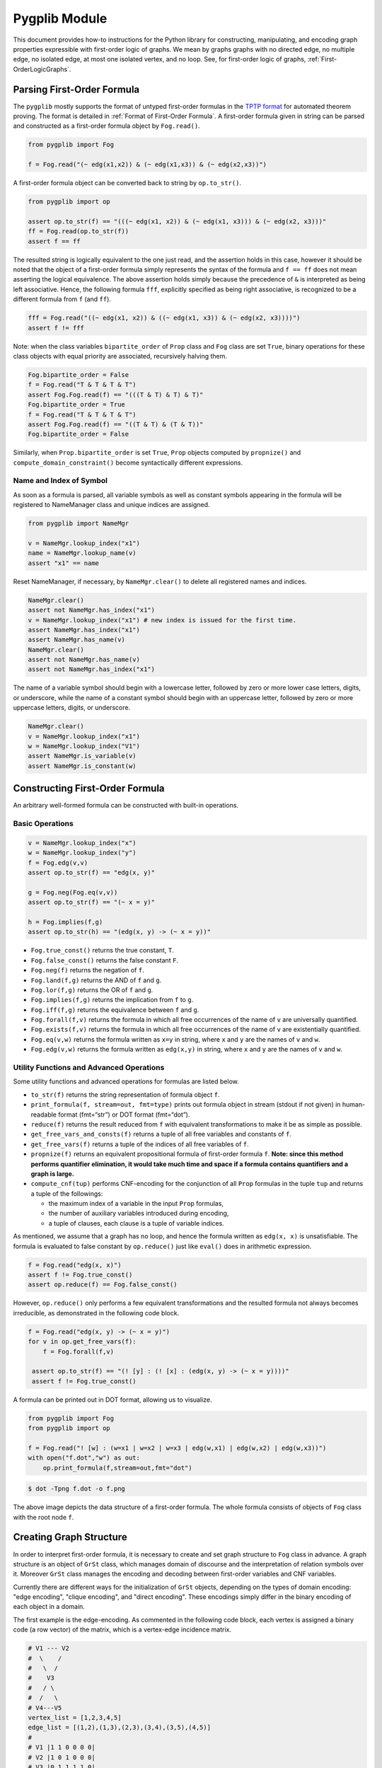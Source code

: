 Pygplib Module
==========================

This document provides how-to instructions for the Python library 
for constructing, manipulating, and encoding graph properties expressible 
with first-order logic of graphs. We mean by graphs graphs 
with no directed edge, no multiple edge, no isolated edge, 
at most one isolated vertex, and no loop.
See, for first-order logic of graphs, :ref:`First-OrderLogicGraphs`.

Parsing First-Order Formula
---------------------------

The ``pygplib`` mostly supports the format of untyped first-order formulas in
the `TPTP
format <https://www.tptp.org/Seminars/TPTPWorldTutorial/LogicFOF.html>`__
for automated theorem proving.
The format is detailed in :ref:`Format of First-Order Formula`.
A first-order formula given in string can be parsed and constructed as 
a first-order formula object by ``Fog.read()``.

.. code:: python

   from pygplib import Fog

   f = Fog.read("(~ edg(x1,x2)) & (~ edg(x1,x3)) & (~ edg(x2,x3))")


A first-order formula object can be converted back to string by ``op.to_str()``.

.. code:: python

   from pygplib import op

   assert op.to_str(f) == "(((~ edg(x1, x2)) & (~ edg(x1, x3))) & (~ edg(x2, x3)))"
   ff = Fog.read(op.to_str(f))
   assert f == ff

The resulted string is logically equivalent to the one just read, and 
the assertion holds in this case, however it should be noted that the 
object of a first-order formula simply represents the syntax of the formula 
and ``f == ff`` does not mean asserting the logical equivalence.
The above assertion holds simply because the precedence of ``&`` is 
interpreted as being left associative. 
Hence, the following formula ``fff``, explicitly specified
as being right associative, is recognized to be a different formula from
``f`` (and ``ff``).

.. code:: python

   fff = Fog.read("((~ edg(x1, x2)) & ((~ edg(x1, x3)) & (~ edg(x2, x3))))")
   assert f != fff

Note: when the class variables ``bipartite_order`` of ``Prop`` class and  
``Fog`` class are set ``True``, binary operations for these class objects 
with equal priority are associated, recursively halving them.

.. code:: python

    Fog.bipartite_order = False
    f = Fog.read("T & T & T & T")
    assert Fog.Fog.read(f) == "(((T & T) & T) & T)"
    Fog.bipartite_order = True
    f = Fog.read("T & T & T & T")
    assert Fog.Fog.read(f) == "((T & T) & (T & T))"
    Fog.bipartite_order = False

Similarly, when ``Prop.bipartite_order`` is set ``True``, 
``Prop`` objects computed by ``propnize()`` and ``compute_domain_constraint()`` 
become syntactically different expressions.

Name and Index of Symbol
^^^^^^^^^^^^^^^^^^^^^^^^

As soon as a formula is parsed, all variable symbols as well as constant
symbols appearing in the formula will be registered to NameManager class 
and unique indices are assigned.

.. code:: python

   from pygplib import NameMgr

   v = NameMgr.lookup_index("x1")
   name = NameMgr.lookup_name(v)
   assert "x1" == name

Reset NameManager, if necessary, by ``NameMgr.clear()`` to delete all
registered names and indices.

.. code:: python

   NameMgr.clear()
   assert not NameMgr.has_index("x1")
   v = NameMgr.lookup_index("x1") # new index is issued for the first time.
   assert NameMgr.has_index("x1")
   assert NameMgr.has_name(v)
   NameMgr.clear()
   assert not NameMgr.has_name(v)
   assert not NameMgr.has_index("x1")

The name of a variable symbol should begin with a lowercase letter,
followed by zero or more lower case letters, digits, or underscore,
while the name of a constant symbol should begin with an uppercase
letter, followed by zero or more uppercase letters, digits, or
underscore.

.. code:: python

   NameMgr.clear()
   v = NameMgr.lookup_index("x1")
   w = NameMgr.lookup_index("V1")
   assert NameMgr.is_variable(v)
   assert NameMgr.is_constant(w)

Constructing First-Order Formula
--------------------------------

An arbitrary well-formed formula can be constructed with built-in operations.

Basic Operations
^^^^^^^^^^^^^^^^

.. code:: python

   v = NameMgr.lookup_index("x")
   w = NameMgr.lookup_index("y")
   f = Fog.edg(v,v)
   assert op.to_str(f) == "edg(x, y)"

   g = Fog.neg(Fog.eq(v,v))
   assert op.to_str(f) == "(~ x = y)"

   h = Fog.implies(f,g)
   assert op.to_str(h) == "(edg(x, y) -> (~ x = y))"


-  ``Fog.true_const()`` returns the true constant, ``T``.
-  ``Fog.false_const()`` returns the false constant ``F``.
-  ``Fog.neg(f)`` returns the negation of ``f``.
-  ``Fog.land(f,g)`` returns the AND of ``f`` and ``g``.
-  ``Fog.lor(f,g)`` returns the OR of ``f`` and ``g``.
-  ``Fog.implies(f,g)`` returns the implication from ``f`` to ``g``.
-  ``Fog.iff(f,g)`` returns the equivalence between ``f`` and ``g``.
-  ``Fog.forall(f,v)`` returns the formula in which all free occurrences
   of the name of ``v`` are universally quantified.
-  ``Fog.exists(f,v)`` returns the formula in which all free occurrences
   of the name of ``v`` are existentially quantified.
-  ``Fog.eq(v,w)`` returns the formula written as ``x=y`` in string,
   where ``x`` and ``y`` are the names of ``v`` and ``w``.
-  ``Fog.edg(v,w)`` returns the formula written as ``edg(x,y)`` in string, 
   where ``x`` and ``y`` are the names of ``v`` and ``w``.

Utility Functions and Advanced Operations
^^^^^^^^^^^^^^^^^^^^^^^^^^^^^^^^^^^^^^^^^

Some utility functions and advanced operations for formulas
are listed below.

-  ``to_str(f)`` returns the string representation of formula object ``f``.
-  ``print_formula(f, stream=out, fmt=type)`` prints out formula object in
   stream (stdout if not given) in human-readable format (fmt=“str”) or
   DOT format (fmt=“dot”).
-  ``reduce(f)`` returns the result reduced from ``f`` with equivalent
   transformations to make it be as simple as possible.
-  ``get_free_vars_and_consts(f)`` returns a tuple of all
   free variables and constants of ``f``.
-  ``get_free_vars(f)`` returns a tuple of the indices of all free
   variables of ``f``.
-  ``propnize(f)`` returns an equivalent propositional formula of
   first-order formula ``f``. **Note: since this method performs
   quantifier elimination, it would take much time and space if a
   formula contains quantifiers and a graph is large.**
-  ``compute_cnf(tup)`` performs CNF-encoding for the conjunction of all
   ``Prop`` formulas in the tuple ``tup`` and returns a tuple of
   the followings:

   -  the maximum index of a variable in the input ``Prop`` formulas,
   -  the number of auxiliary variables introduced during encoding,
   -  a tuple of clauses, each clause is a tuple of variable indices.

As mentioned, we assume that a graph has no loop, and hence the formula
written as ``edg(x, x)`` is unsatisfiable.
The formula is evaluated to false constant by ``op.reduce()`` just like
``eval()`` does in arithmetic expression.

.. code:: python

   f = Fog.read("edg(x, x)")
   assert f != Fog.true_const() 
   assert op.reduce(f) == Fog.false_const()

However, ``op.reduce()`` only performs a few equivalent transformations 
and the resulted formula not always becomes irreducible, as demonstrated 
in the following code block.

.. code:: python

   f = Fog.read("edg(x, y) -> (~ x = y)")
   for v in op.get_free_vars(f):
       f = Fog.forall(f,v)

    assert op.to_str(f) == "(! [y] : (! [x] : (edg(x, y) -> (~ x = y))))"
    assert f != Fog.true_const() 

A formula can be printed out in DOT format, allowing us to visualize.

.. code:: python

   from pygplib import Fog
   from pygplib import op

   f = Fog.read("! [w] : (w=x1 | w=x2 | w=x3 | edg(w,x1) | edg(w,x2) | edg(w,x3))")
   with open("f.dot","w") as out:
       op.print_formula(f,stream=out,fmt="dot")

.. code:: shell-session

   $ dot -Tpng f.dot -o f.png

.. image:: ../data/f.png
   :alt: f.png

The above image depicts the data structure of a first-order formula. The
whole formula consists of objects of ``Fog`` class with the root node ``f``.

Creating Graph Structure
------------------------

In order to interpret first-order formula, it is necessary to create and
set graph structure to ``Fog`` class in advance. A graph structure is an
object of ``GrSt`` class, which manages domain of discourse and 
the interpretation of relation symbols over it.
Moreover ``GrSt`` class manages the encoding and decoding 
between first-order variables and CNF variables.

Currently there are different ways for the initialization of ``GrSt`` objects,
depending on the types of domain encoding: "edge encoding", 
"clique encoding", and "direct encoding".
These encodings simply differ in the binary encoding of each object 
in a domain.

The first example is the edge-encoding.
As commented in the following code block, each vertex is assigned 
a binary code (a row vector) of the matrix, which is a vertex-edge 
incidence matrix.

.. code:: python

   # V1 --- V2
   #  \    /
   #   \  /
   #    V3
   #   / \
   #  /   \
   # V4---V5
   vertex_list = [1,2,3,4,5]
   edge_list = [(1,2),(1,3),(2,3),(3,4),(3,5),(4,5)]
   #
   # V1 |1 1 0 0 0 0|
   # V2 |1 0 1 0 0 0|
   # V3 |0 1 1 1 1 0|
   # V4 |0 0 0 1 0 1|
   # V5 |0 0 0 0 1 1|
   Fog.st = GrSt(vertex_list, edge_list, encoding="edge", prefix="V")
   assert NameMgr.lookup_name(Fog.st.vertex_to_object(vertex_list[1])) == "V2"

As above, ``vertex_to_object()`` converts a vertex into a constant symbol
index. When ``GrSt`` object is initialized, such constant symbols are 
registered to ``NameMgr`` and their names begin with a given prefix, 
followed by a vertex index.
If a prefix is not given, default prefix is ``V``.

The second example is the clique-encoding.
The following matrix is a vertex-clique incidence matrix, where
the collection of cliques, designated by column vectors, is
a separating edge clique cover.
In general, the clique-encoding has size less than or equal 
to the edge-encoding.
The program for computing a separating edge clique cover is developed by the
author of ``pygplib``, but it is based on 
`heuristic algorithms by Conte et al <https://doi.org/10.1016/j.ic.2019.104464>`__ . 
Although the program `ECC8 <https://github.com/Pronte/ECC>`__ developed in Java 
by Conte is publicly available, it is not used to make ``pygplib``
self-contained and pure-Python module.

.. code:: python

   #
   # V1 |1 0 1 0|
   # V2 |1 0 0 0|
   # V3 |1 1 1 1|
   # V4 |0 1 0 0|
   # V5 |0 1 0 1|
   Fog.st = GrSt(vertex_list, edge_list, encoding="clique", prefix="V")

The third example is the direct-encoding (or one-hot encoding).
Given the following structure, a first-order variables is assigned vertex, 
say ``V2``, if and only if it has the code of high value at the
corresponding bit ``01000``.

.. code:: python

   # 
   # V1 |1 0 0 0 0|
   # V2 |0 1 0 0 0|
   # V3 |0 0 1 0 0|
   # V4 |0 0 0 1 0|
   # V5 |0 0 0 0 1|
   Fog.st = GrSt(vertex_list, edge_list, encoding="direct", prefix="V")

Note: Interpretation of Atoms
-----------------------------

The following formulas are evaluated to true regardless of variables 
``x``, ``y``, and graph structures.

- ``~ edg(x, x)``
- ``edg(x, y) <-> edg(y, x)``
- ``x = x``
- ``x = y <-> y = x``

.. _EncodingFOFormula:

Encoding and Solving First-Order Formula
----------------------------------------

Let us now describe how first-order formulas can be encoded into CNFs with 
``pygplib`` and solved with ``pysat``, a toolkit for SAT-based prototyping 
in Python, or any other solver that conforms to the DIMACS CNF requirements.

In the following code block, a graph structure with a list of vertices 
``vertex_list`` and a list of edges ``edge_list`` is created and set to ``Fog``.
The first-order formula of an independent set of size ``3``, written as the conjunction of
``(~ edg(x1,x2)) & (~ edg(x1,x3)) & (~ edg(x2,x3))`` and 
``(~ x1=x2) & (~ x1=x3) & (~ x2=x3)``, is converted into a tuple
of objects of propositional formula class ``Prop`` ``(g, ) + tup``, 
with which ``Cnf`` object ``mgr`` is created.

.. code:: python

    from pygplib import Fog, op, GrSt, Cnf, Prop

    vertex_list = [1,2,3,4,5]
    edge_list = [(1,2),(1,3),(2,3),(3,4),(3,5),(4,5)]
    Fog.st = GrSt(vertex_list, edge_list, encoding="edge", prefix="V")
    f = Fog.read("(~ edg(x1,x2)) & (~ edg(x1,x3)) & (~ edg(x2,x3))")
    ff = Fog.read("(~ x1=x2) & (~ x1=x3) & (~ x2=x3)")
    fff = Fog.land(f,ff)
    g = op.propnize(fff)

    tup  = tuple([Fog.st.compute_domain_constraint(v) \
                    for v in op.get_free_vars(fff)])
    with open("t1.dot","w") as out:
        op.print_formula(tup[0],stream=out,fmt="dot")

    mgr = Cnf( (g, ) + tup )

In the following code block, which continues the above code block, 
``pysat`` module is imported in order to compute a 
satisfying assignment with a SAT solver.
The ``pygplib`` in itself does not provide any functionality of 
solving encoded formulas, and is independent of ``pysat`` module.
Please see `the instruction page <https://pysathq.github.io/installation/>`__ 
for the installation of ``pysat``.

.. code:: python

    from pysat.formula import CNF
    from pysat.solvers import Solver

    cnf = CNF(from_clauses=[mgr.get_clause(i) for i in range(mgr.get_ncls())])
    with Solver(bootstrap_with=cnf) as solver:
        if solver.solve():
            print("SATISFIABLE")
            ext_assign = solver.get_model() # external CNF vars.
            int_assign = mgr.decode_assignment(ext_assign) # internal CNF vars.
            fo_assign = Fog.st.decode_assignment(int_assign) # first-order vars.
            ans = [Fog.st.object_to_vertex(fo_assign[key]) \
                                    for key in fo_assign.keys()]
            print(ans) # list of vertices
        else:
            print("UNSATISFIABLE")

The output must be UNSATISFIABLE as the current graph has no independent set of size ``3``.

.. code:: python

    # V1 --- V2
    #  \    /
    #   \  /
    #    V3
    #   / \
    #  /   \
    # V4---V5

Recomputing the same formula but for the following graph, we will in turn obtain an
independent set, say ``[7, 6, 1]``.

.. code:: python

    # V1 ------- V3
    # |          |
    # |          |
    # V2---V5    |
    # |    |     |
    # |    |     |
    # V4---V7   V6
    vertex_list = [1,2,3,4,5,6,7]
    edge_list = [(1,2),(1,3),(2,4),(2,5),(3,6),(4,7),(5,7)]

We will describe these code blocks in more details in the following sections
in terms of the Boolean encoding part, i.e. the computation of
``g`` and ``tup``, and ``Cnf`` class. 

Boolean Encoding
^^^^^^^^^^^^^^^^

We will describe why we consider not only ``g`` but also ``tup`` in the
previous code block. Remember that a first-order variable runs over
vertices (valid binary codes), in other words, a variable never runs
outside domain. To impose this (called *domain
constraints*) on first-order variables, we added ``tup``, a tuple of
propositional formulas of ``Prop`` class, one for each first-order variable, 
in the above code block.

.. code:: shell-session

   $ dot -Tpng t1.dot -o t1.png

.. image:: ../data/t1.png
   :alt: t1.png

The above image depicts the domain constraint for ``x3``, where ``x3@1``,
``x3@2``, ``x3@3``, ``x3@4`` represents a sequence of propositional variables 
representing the binary code of ``x``.
The ``tup`` consists of the constraints for ``x1``, ``x2``, and ``x3``.
The ``g`` represents the propositional formula for ``f`` except the
domain constraint.

.. image:: ../data/g.png
   :alt: g.png

In summary, the propositional formula encoded from ``fff`` amounts to the
conjunction of ``g``, ``tup[0],`` ``tup[1]``, and ``tup[2]``.

Cnf Class
^^^^^^^^^

In the initialization of ``Cnf`` object, the following method is executed, 
which is the main part of the CNF computation.

.. code:: python

   base, naux, cnf = op.compute_cnf( (g, ) + tup )

Besides this, a ``Cnf`` object manages the index mapping between 
variables in ``cnf`` above (*internal* CNF variables) and variables in the output
DIMACS CNF (*external* CNF variables).
This mapping is necessary if we need to encode so that there is no missing index.

A ``Cnf`` object provides the following instance methods.

- ``get_nvars()``: returns the number of CNF variables
- ``get_ncls()``: returns the number of clauses
- ``get_clause(i)``: returns the ``i``-th clause, a tuple of nonzero-integers,
  where ``i`` ranges from ``0`` to the number of clauses minus ``1``.
-  ``write(stream=stdout)``: generates a CNF in DIMACS format 
    to stream (``stdout`` if not given).
- ``decode_assignment(assign)``: decodes the assignment of DIMACS CNF
  variables (external CNF variables), ``assign``, 
  to the assignment of internal CNF variables except auxiliary ones.

In the following code block, the CNF manager ``mgr`` generates a CNF in 
DIMACS CNF format, which provides an alternative way to solve encoded
formulas with external solvers, say `kissat
<https://github.com/arminbiere/kissat>`__ , that conforms to 
`the DIMACS CNF requirements <http://www.satcompetition.org/2009/format-benchmarks2009.html>`__ .

.. code:: python

    with open("fff.cnf","w") as out:
        mgr.write(stream=out)

To decode a satisfying assignment, the header of the generated DIMACS CNF might
be useful.

.. code:: shell-session

    $ cat fff.cnf
    (The first part omitted)
    c enc 2 x1@1
    c enc 4 x2@1
    c enc 7 x1@2
    c enc 9 x2@2
    c enc 13 x1@3
    c enc 15 x2@3
    c enc 19 x1@4

Each line beginning with ``c enc`` shows the mapping between external CNF
variable indices and internal CNF variable names:
``c enc <dimacs_cnf_variable_index> <name_of_first_order_variable>@<bit>``
, where the name of an internal CNF variable is the concatenation of the
corresponding first-order variable and bit position.
For instance, the above header means that a first-order variable, say ``x1``,
is encoded in such a way that the first-bit ``x1@1`` is represented by 
DIMACS CNF variable ``2``, the second bit ``x1@2`` by ``4``, and so on.

The CNF computation is done by Tseitin transformation. 
There is a one-to-one correspondence between satisfying assignments 
of (external/internal) CNF variables and those of first-order variables.
